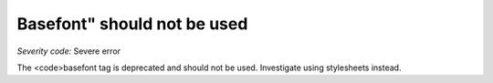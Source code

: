 ===============================
Basefont" should not be used
===============================

*Severity code:* Severe error

.. php:class:: basefontIsNotUsed


The <code>basefont tag is deprecated and should not be used. Investigate using stylesheets instead.




